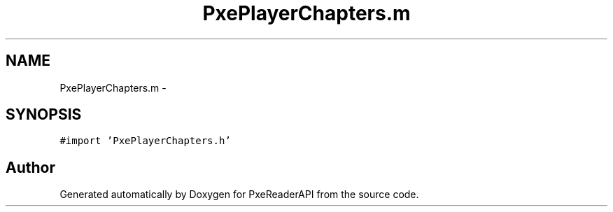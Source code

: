.TH "PxePlayerChapters.m" 3 "Mon Apr 28 2014" "PxeReaderAPI" \" -*- nroff -*-
.ad l
.nh
.SH NAME
PxePlayerChapters.m \- 
.SH SYNOPSIS
.br
.PP
\fC#import 'PxePlayerChapters\&.h'\fP
.br

.SH "Author"
.PP 
Generated automatically by Doxygen for PxeReaderAPI from the source code\&.
